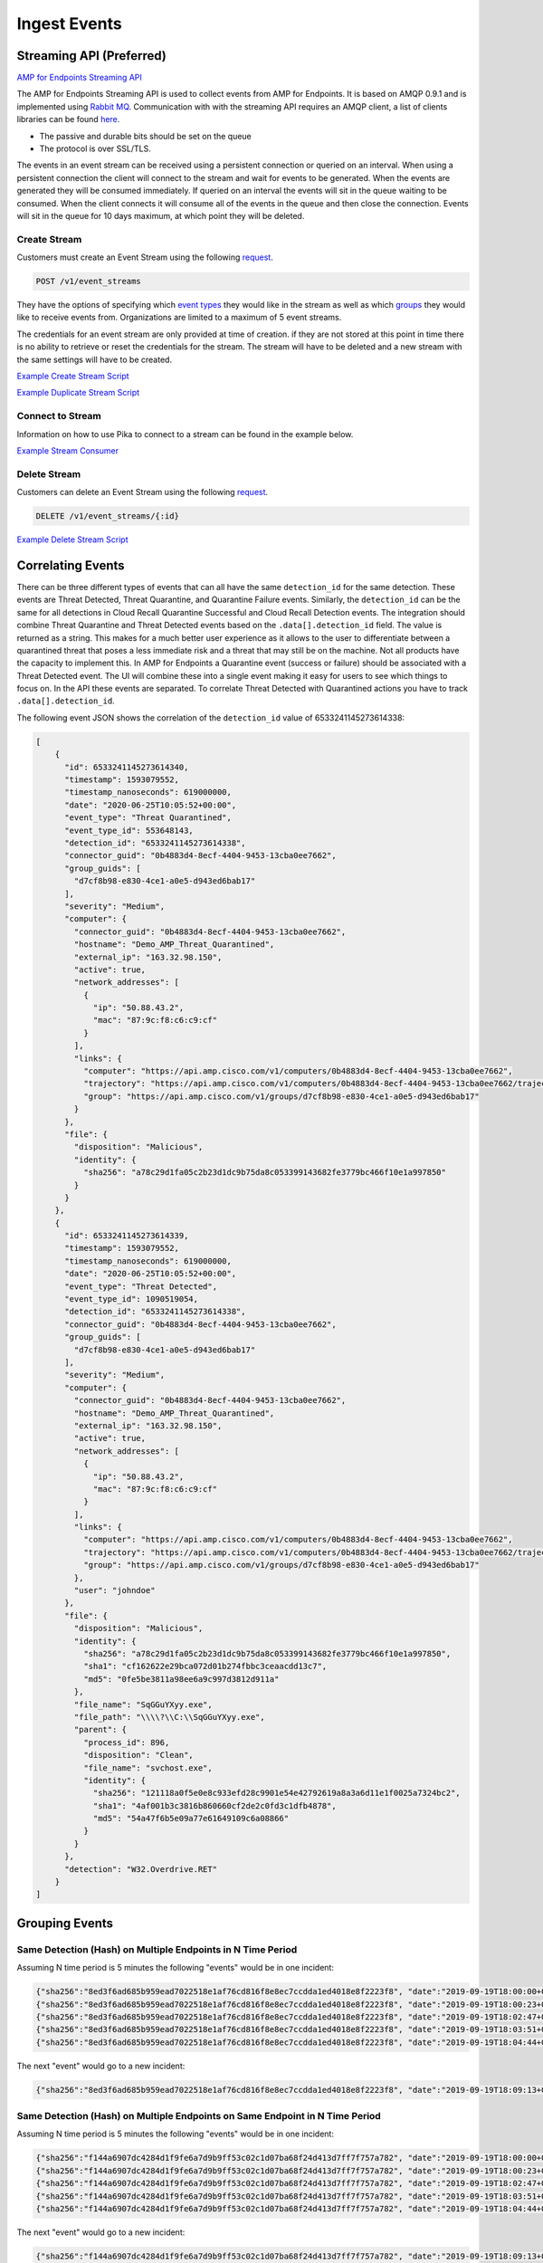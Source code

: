 Ingest Events
=============

Streaming API (Preferred)
-------------------------

`AMP for Endpoints Streaming API <https://api-docs.amp.cisco.com/api_resources/EventStream?api_host=api.amp.cisco.com&api_version=v1>`_

The AMP for Endpoints Streaming API is used to collect events from AMP for Endpoints. It is based on AMQP 0.9.1 and is implemented using
`Rabbit MQ <https://www.rabbitmq.com/amqp-0-9-1-reference.html>`_. Communication with with the streaming API requires
an AMQP client, a list of clients libraries can be found `here <https://www.rabbitmq.com/devtools.html>`_.

- The passive and durable bits should be set on the queue
- The protocol is over SSL/TLS.

The events in an event stream can be received using a persistent connection or queried on an interval. When using a
persistent connection the client will connect to the stream and wait for events to be generated. When the events are
generated they will be consumed immediately. If queried on an interval the events will sit in the queue waiting to be
consumed. When the client connects it will consume all of the events in the queue and then close the connection. Events
will sit in the queue for 10 days maximum, at which point they will be deleted.

Create Stream
^^^^^^^^^^^^^

Customers must create an Event Stream using the following `request <https://api-docs.amp.cisco.com/api_actions/details?api_action=POST+%2Fv1%2Fevent_streams&api_host=api.amp.cisco.com&api_resource=EventStream&api_version=v1>`_.

.. code::

    POST /v1/event_streams

They have the options of specifying which `event types <https://api-docs.amp.cisco.com/api_actions/details?api_action=GET+%2Fv1%2Fevent_types&api_host=api.amp.cisco.com&api_resource=Event+Type&api_version=v1>`_
they would like in the stream as well as which `groups <https://api-docs.amp.cisco.com/api_actions/details?api_action=GET+%2Fv1%2Fgroups&api_host=api.amp.cisco.com&api_resource=Group&api_version=v1>`_
they would like to receive events from. Organizations are limited to a maximum of 5 event streams.

The credentials for an event stream are only provided at time of creation. if they are not stored at this point in time
there is no ability to retrieve or reset the credentials for the stream. The stream will have to be deleted and a new
stream with the same settings will have to be created.

`Example Create Stream Script <https://github.com/CiscoSecurity/amp-04-create-event-stream>`_

`Example Duplicate Stream Script <https://github.com/CiscoSecurity/amp-04-duplicate-event-stream>`_


Connect to Stream
^^^^^^^^^^^^^^^^^

Information on how to use Pika to connect to a stream can be found in the example below.

`Example Stream Consumer <https://github.com/Cisco-AMP/pika_bootstrap>`_

Delete Stream
^^^^^^^^^^^^^
Customers can delete an Event Stream using the following `request <https://api-docs.amp.cisco.com/api_actions/details?api_action=DELETE+%2Fv1%2Fevent_streams%2F%7B%3Aid%7D&api_host=api.amp.cisco.com&api_resource=EventStream&api_version=v1>`_.

.. code::

    DELETE /v1/event_streams/{:id}

`Example Delete Stream Script <https://github.com/CiscoSecurity/amp-04-delete-event-stream>`_

Correlating Events
------------------

There can be three different types of events that can all have the same ``detection_id`` for the same detection. These
events are Threat Detected, Threat Quarantine, and Quarantine Failure events. Similarly, the ``detection_id`` can be the
same for all detections in Cloud Recall Quarantine Successful and Cloud Recall Detection events. The integration should
combine Threat Quarantine and Threat Detected events based on the ``.data[].detection_id`` field.
The value is returned as a string. This makes for a much better user experience as it allows to the user to
differentiate between a quarantined threat that poses a less immediate risk and a threat that may still be on the
machine. Not all products have the capacity to implement this. In AMP for Endpoints a Quarantine event (success or
failure) should be associated with a Threat Detected event. The UI will combine these into a single event making it easy
for users to see which things to focus on. In the API these events are separated. To correlate Threat Detected with
Quarantined actions you have to track ``.data[].detection_id``.

The following event JSON shows the correlation of the ``detection_id`` value of 6533241145273614338:

.. code-block:: JSON


    [
        {
          "id": 6533241145273614340,
          "timestamp": 1593079552,
          "timestamp_nanoseconds": 619000000,
          "date": "2020-06-25T10:05:52+00:00",
          "event_type": "Threat Quarantined",
          "event_type_id": 553648143,
          "detection_id": "6533241145273614338",
          "connector_guid": "0b4883d4-8ecf-4404-9453-13cba0ee7662",
          "group_guids": [
            "d7cf8b98-e830-4ce1-a0e5-d943ed6bab17"
          ],
          "severity": "Medium",
          "computer": {
            "connector_guid": "0b4883d4-8ecf-4404-9453-13cba0ee7662",
            "hostname": "Demo_AMP_Threat_Quarantined",
            "external_ip": "163.32.98.150",
            "active": true,
            "network_addresses": [
              {
                "ip": "50.88.43.2",
                "mac": "87:9c:f8:c6:c9:cf"
              }
            ],
            "links": {
              "computer": "https://api.amp.cisco.com/v1/computers/0b4883d4-8ecf-4404-9453-13cba0ee7662",
              "trajectory": "https://api.amp.cisco.com/v1/computers/0b4883d4-8ecf-4404-9453-13cba0ee7662/trajectory",
              "group": "https://api.amp.cisco.com/v1/groups/d7cf8b98-e830-4ce1-a0e5-d943ed6bab17"
            }
          },
          "file": {
            "disposition": "Malicious",
            "identity": {
              "sha256": "a78c29d1fa05c2b23d1dc9b75da8c053399143682fe3779bc466f10e1a997850"
            }
          }
        },
        {
          "id": 6533241145273614339,
          "timestamp": 1593079552,
          "timestamp_nanoseconds": 619000000,
          "date": "2020-06-25T10:05:52+00:00",
          "event_type": "Threat Detected",
          "event_type_id": 1090519054,
          "detection_id": "6533241145273614338",
          "connector_guid": "0b4883d4-8ecf-4404-9453-13cba0ee7662",
          "group_guids": [
            "d7cf8b98-e830-4ce1-a0e5-d943ed6bab17"
          ],
          "severity": "Medium",
          "computer": {
            "connector_guid": "0b4883d4-8ecf-4404-9453-13cba0ee7662",
            "hostname": "Demo_AMP_Threat_Quarantined",
            "external_ip": "163.32.98.150",
            "active": true,
            "network_addresses": [
              {
                "ip": "50.88.43.2",
                "mac": "87:9c:f8:c6:c9:cf"
              }
            ],
            "links": {
              "computer": "https://api.amp.cisco.com/v1/computers/0b4883d4-8ecf-4404-9453-13cba0ee7662",
              "trajectory": "https://api.amp.cisco.com/v1/computers/0b4883d4-8ecf-4404-9453-13cba0ee7662/trajectory",
              "group": "https://api.amp.cisco.com/v1/groups/d7cf8b98-e830-4ce1-a0e5-d943ed6bab17"
            },
            "user": "johndoe"
          },
          "file": {
            "disposition": "Malicious",
            "identity": {
              "sha256": "a78c29d1fa05c2b23d1dc9b75da8c053399143682fe3779bc466f10e1a997850",
              "sha1": "cf162622e29bca072d01b274fbbc3ceaacdd13c7",
              "md5": "0fe5be3811a98ee6a9c997d3812d911a"
            },
            "file_name": "SqGGuYXyy.exe",
            "file_path": "\\\\?\\C:\\SqGGuYXyy.exe",
            "parent": {
              "process_id": 896,
              "disposition": "Clean",
              "file_name": "svchost.exe",
              "identity": {
                "sha256": "121118a0f5e0e8c933efd28c9901e54e42792619a8a3a6d11e1f0025a7324bc2",
                "sha1": "4af001b3c3816b860660cf2de2c0fd3c1dfb4878",
                "md5": "54a47f6b5e09a77e61649109c6a08866"
              }
            }
          },
          "detection": "W32.Overdrive.RET"
        }
    ]


Grouping Events
---------------

Same Detection (Hash) on Multiple Endpoints in N Time Period
^^^^^^^^^^^^^^^^^^^^^^^^^^^^^^^^^^^^^^^^^^^^^^^^^^^^^^^^^^^^

Assuming N time period is 5 minutes the following "events" would be in one incident:

.. code-block:: JSON

    {"sha256":"8ed3f6ad685b959ead7022518e1af76cd816f8e8ec7ccdda1ed4018e8f2223f8", "date":"2019-09-19T18:00:00+00:00", "computer":"alpha"}
    {"sha256":"8ed3f6ad685b959ead7022518e1af76cd816f8e8ec7ccdda1ed4018e8f2223f8", "date":"2019-09-19T18:00:23+00:00", "computer":"bravo"}
    {"sha256":"8ed3f6ad685b959ead7022518e1af76cd816f8e8ec7ccdda1ed4018e8f2223f8", "date":"2019-09-19T18:02:47+00:00", "computer":"charlie"}
    {"sha256":"8ed3f6ad685b959ead7022518e1af76cd816f8e8ec7ccdda1ed4018e8f2223f8", "date":"2019-09-19T18:03:51+00:00", "computer":"delta"}
    {"sha256":"8ed3f6ad685b959ead7022518e1af76cd816f8e8ec7ccdda1ed4018e8f2223f8", "date":"2019-09-19T18:04:44+00:00", "computer":"echo"}

The next "event" would go to a new incident:

.. code-block:: JSON

    {"sha256":"8ed3f6ad685b959ead7022518e1af76cd816f8e8ec7ccdda1ed4018e8f2223f8", "date":"2019-09-19T18:09:13+00:00", "computer":"foxtrot"}

Same Detection (Hash) on Multiple Endpoints on Same Endpoint in N Time Period
^^^^^^^^^^^^^^^^^^^^^^^^^^^^^^^^^^^^^^^^^^^^^^^^^^^^^^^^^^^^^^^^^^^^^^^^^^^^^

Assuming N time period is 5 minutes the following "events" would be in one incident:

.. code-block:: JSON

    {"sha256":"f144a6907dc4284d1f9fe6a7d9b9ff53c02c1d07ba68f24d413d7ff7f757a782", "date":"2019-09-19T18:00:00+00:00", "computer":"golf"}
    {"sha256":"f144a6907dc4284d1f9fe6a7d9b9ff53c02c1d07ba68f24d413d7ff7f757a782", "date":"2019-09-19T18:00:23+00:00", "computer":"golf"}
    {"sha256":"f144a6907dc4284d1f9fe6a7d9b9ff53c02c1d07ba68f24d413d7ff7f757a782", "date":"2019-09-19T18:02:47+00:00", "computer":"golf"}
    {"sha256":"f144a6907dc4284d1f9fe6a7d9b9ff53c02c1d07ba68f24d413d7ff7f757a782", "date":"2019-09-19T18:03:51+00:00", "computer":"golf"}
    {"sha256":"f144a6907dc4284d1f9fe6a7d9b9ff53c02c1d07ba68f24d413d7ff7f757a782", "date":"2019-09-19T18:04:44+00:00", "computer":"golf"}

The next "event" would go to a new incident:

.. code-block:: JSON

    {"sha256":"f144a6907dc4284d1f9fe6a7d9b9ff53c02c1d07ba68f24d413d7ff7f757a782", "date":"2019-09-19T18:09:13+00:00", "computer":"golf"}

Multiple Detections (Hash or IP) on the Same Computer in N Time Period
^^^^^^^^^^^^^^^^^^^^^^^^^^^^^^^^^^^^^^^^^^^^^^^^^^^^^^^^^^^^^^^^^^^^^^

Assuming N time period is 5 minutes the following "events" would be in one incident:

.. code-block:: JSON

    {"sha256":"b9dd960c1753459a78115d3cb845a57d924b6877e805b08bd01086ccdf34433c", "date":"2019-09-19T18:00:00+00:00", "computer":"hotel"}
    {"sha256":"4f4a9410ffcdf895c4adb880659e9b5c0dd1f23a30790684340b3eaacb045398", "date":"2019-09-19T18:00:23+00:00", "computer":"hotel"}
    {"sha256":"092c79e8f80e559e404bcf660c48f3522b67aba9ff1484b0367e1a4ddef7431d", "date":"2019-09-19T18:02:47+00:00", "computer":"hotel"}
    {"black_list_ip":"1.2.3.4", "date":"2019-09-19T18:03:51+00:00", "computer":"hotel"}
    {"black_list_ip":"4.3.2.1", "date":"2019-09-19T18:04:44+00:00", "computer":"hotel"}

The next "event" would go to a new incident:

.. code-block:: JSON

    {"sha256":"f144a6907dc4284d1f9fe6a7d9b9ff53c02c1d07ba68f24d413d7ff7f757a782", "date":"2019-09-19T18:09:13+00:00", "computer":"hotel"}


